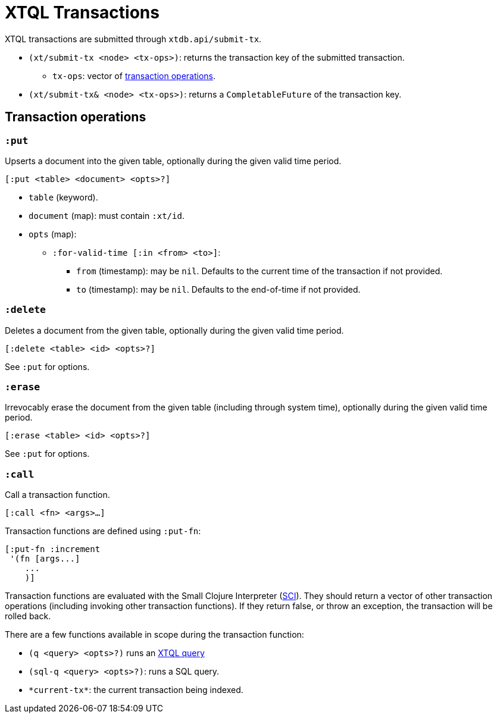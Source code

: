 = XTQL Transactions

XTQL transactions are submitted through `xtdb.api/submit-tx`.

* `(xt/submit-tx <node> <tx-ops>)`: returns the transaction key of the submitted transaction.
** `tx-ops`: vector of link:#tx-ops[transaction operations].
* `(xt/submit-tx& <node> <tx-ops>)`: returns a `CompletableFuture` of the transaction key.

[#tx-ops]
== Transaction operations

=== `:put`

Upserts a document into the given table, optionally during the given valid time period.

`[:put <table> <document> <opts>?]`

* `table` (keyword).
* `document` (map): must contain `:xt/id`.
* `opts` (map):
** `:for-valid-time [:in <from> <to>]`:
*** `from` (timestamp): may be `nil`.
    Defaults to the current time of the transaction if not provided.
*** `to` (timestamp): may be `nil`.
    Defaults to the end-of-time if not provided.

=== `:delete`

Deletes a document from the given table, optionally during the given valid time period.

`[:delete <table> <id> <opts>?]`

See `:put` for options.

=== `:erase`

Irrevocably erase the document from the given table (including through system time), optionally during the given valid time period.

`[:erase <table> <id> <opts>?]`

See `:put` for options.

=== `:call`

Call a transaction function.

`[:call <fn> <args>...]`

Transaction functions are defined using `:put-fn`:

[source,clojure]
----
[:put-fn :increment
 '(fn [args...]
    ...
    )]
----

Transaction functions are evaluated with the Small Clojure Interpreter (https://github.com/babashka/sci[SCI^]).
They should return a vector of other transaction operations (including invoking other transaction functions).
If they return false, or throw an exception, the transaction will be rolled back.

There are a few functions available in scope during the transaction function:

* `(q <query> <opts>?)` runs an link:./queries[XTQL query]
* `(sql-q <query> <opts>?)`: runs a SQL query.
* `+*current-tx*+`: the current transaction being indexed.
